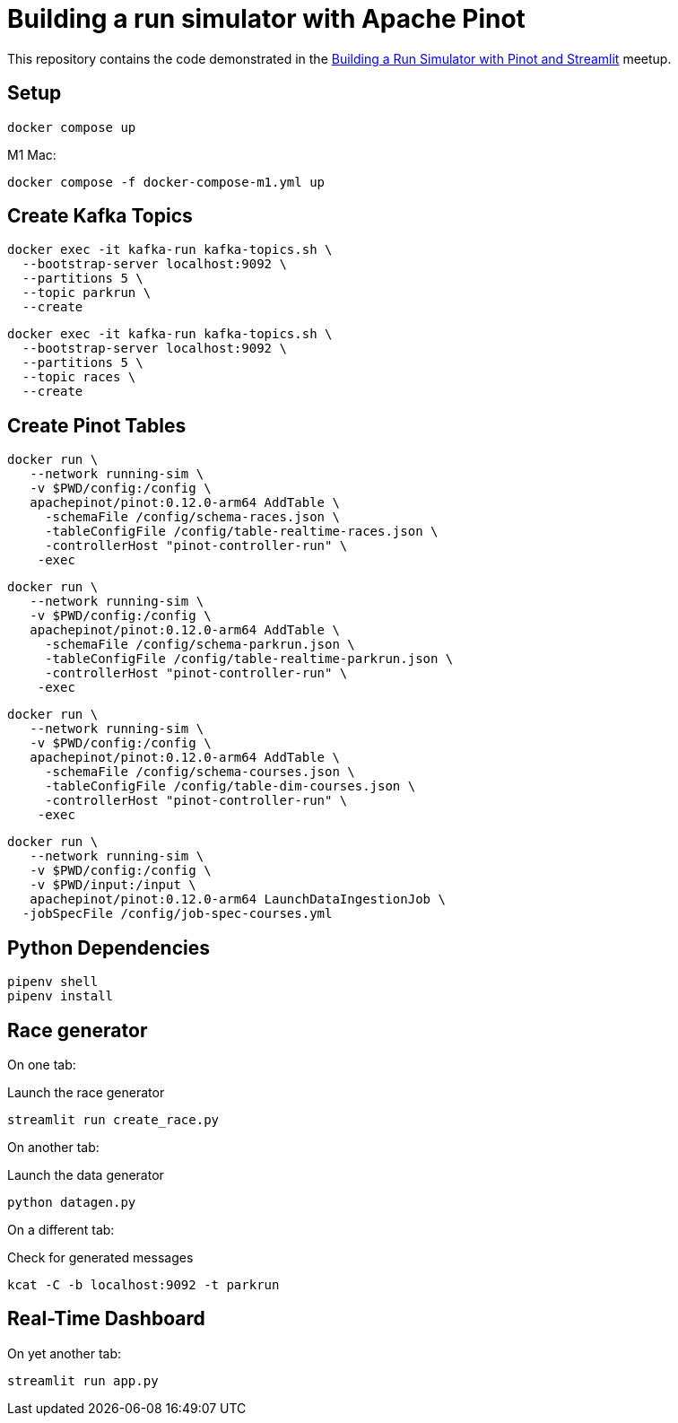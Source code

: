 = Building a run simulator with Apache Pinot

This repository contains the code demonstrated in the https://www.meetup.com/apache-pinot/events/283880626/[Building a Run Simulator with Pinot and Streamlit] meetup.

== Setup

[source, bash]
----
docker compose up 
----

M1 Mac:

[source, bash]
----
docker compose -f docker-compose-m1.yml up
----

== Create Kafka Topics

[source, bash]
----
docker exec -it kafka-run kafka-topics.sh \
  --bootstrap-server localhost:9092 \
  --partitions 5 \
  --topic parkrun \
  --create 
----

[source, bash]
----
docker exec -it kafka-run kafka-topics.sh \
  --bootstrap-server localhost:9092 \
  --partitions 5 \
  --topic races \
  --create 
----

== Create Pinot Tables

[source, bash]
----
docker run \
   --network running-sim \
   -v $PWD/config:/config \
   apachepinot/pinot:0.12.0-arm64 AddTable \
     -schemaFile /config/schema-races.json \
     -tableConfigFile /config/table-realtime-races.json \
     -controllerHost "pinot-controller-run" \
    -exec
----

[source, bash]
----
docker run \
   --network running-sim \
   -v $PWD/config:/config \
   apachepinot/pinot:0.12.0-arm64 AddTable \
     -schemaFile /config/schema-parkrun.json \
     -tableConfigFile /config/table-realtime-parkrun.json \
     -controllerHost "pinot-controller-run" \
    -exec
----

[source, bash]
----
docker run \
   --network running-sim \
   -v $PWD/config:/config \
   apachepinot/pinot:0.12.0-arm64 AddTable \
     -schemaFile /config/schema-courses.json \
     -tableConfigFile /config/table-dim-courses.json \
     -controllerHost "pinot-controller-run" \
    -exec
----

[source, bash]
----
docker run \
   --network running-sim \
   -v $PWD/config:/config \
   -v $PWD/input:/input \
   apachepinot/pinot:0.12.0-arm64 LaunchDataIngestionJob \
  -jobSpecFile /config/job-spec-courses.yml
----


== Python Dependencies

[source, bash]
----
pipenv shell
pipenv install
----

== Race generator

On one tab:

.Launch the race generator
[source, bash]
----
streamlit run create_race.py
----

On another tab:

.Launch the data generator
[source, bash]
----
python datagen.py
----

On a different tab:

.Check for generated messages
[source, bash]
----
kcat -C -b localhost:9092 -t parkrun
----

== Real-Time Dashboard

On yet another tab:

[source, bash]
----
streamlit run app.py
----
